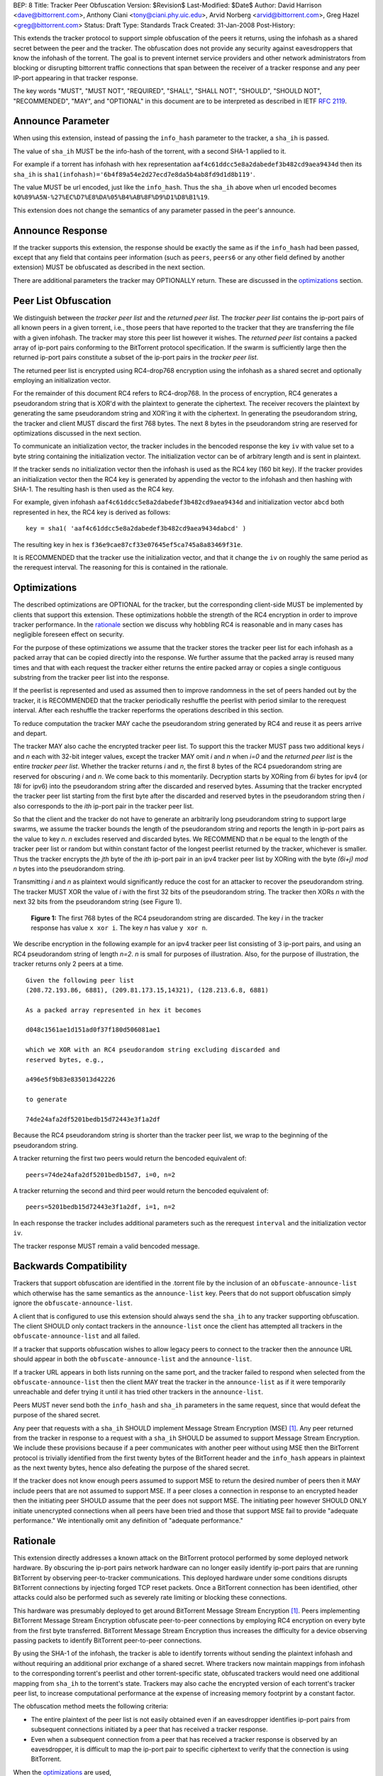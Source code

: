 BEP: 8
Title: Tracker Peer Obfuscation
Version: $Revision$
Last-Modified: $Date$
Author:  David Harrison <dave@bittorrent.com>, Anthony Ciani <tony@ciani.phy.uic.edu>, Arvid Norberg <arvid@bittorrent.com>, Greg Hazel <greg@bittorrent.com> 
Status:  Draft
Type:    Standards Track
Created: 31-Jan-2008
Post-History:

This extends the tracker protocol to support simple obfuscation of the
peers it returns, using the infohash as a shared secret between the
peer and the tracker. The obfuscation does not provide any security
against eavesdroppers that know the infohash of the torrent.  The goal
is to prevent internet service providers and other network
administrators from blocking or disrupting bittorrent traffic
connections that span between the receiver of a tracker response and
any peer IP-port appearing in that tracker response.

The key words "MUST", "MUST NOT", "REQUIRED", "SHALL", "SHALL NOT", "SHOULD",
"SHOULD NOT", "RECOMMENDED", "MAY", and "OPTIONAL" in this document are
to be interpreted as described in IETF `RFC 2119`_. 


Announce Parameter
==================

When using this extension, instead of passing the ``info_hash`` parameter
to the tracker, a ``sha_ih`` is passed.

The value of ``sha_ih`` MUST be the info-hash of the torrent, with a second
SHA-1 applied to it.

For example if a torrent has infohash with hex representation
``aaf4c61ddcc5e8a2dabedef3b482cd9aea9434d`` then its ``sha_ih`` is
``sha1(infohash)='6b4f89a54e2d27ecd7e8da5b4ab8fd9d1d8b119'``.

The value MUST be url encoded, just like the ``info_hash``.  Thus the
``sha_ih`` above when url encoded becomes
``kO%89%A5N-%27%EC%D7%E8%DA%05%B4%AB%8F%D9%D1%D8%B1%19``.

This extension does not change the semantics of any parameter passed
in the peer's announce.

Announce Response
=================

If the tracker supports this extension, the response should be exactly
the same as if the ``info_hash`` had been passed, except that any
field that contains peer information (such as ``peers``, ``peers6`` or
any other field defined by another extension) MUST be obfuscated as
described in the next section.

There are additional parameters the tracker may OPTIONALLY return.
These are discussed in the optimizations_ section.

Peer List Obfuscation
=====================

We distinguish between the *tracker peer list* and the *returned peer
list*.  The *tracker peer list* contains the ip-port pairs of all
known peers in a given torrent, i.e., those peers that have reported
to the tracker that they are transferring the file with a given
infohash.  The tracker may store this peer list however it wishes.
The *returned peer list* contains a packed array of ip-port pairs
conforming to the BitTorrent protocol specification.  If the swarm is
sufficiently large then the returned ip-port pairs constitute a subset
of the ip-port pairs in the *tracker peer list*.

The returned peer list is encrypted using RC4-drop768 encryption using
the infohash as a shared secret and optionally employing an
initialization vector.

For the remainder of this document RC4 refers to RC4-drop768.  In the
process of encryption, RC4 generates a pseudorandom string that is
XOR'd with the plaintext to generate the ciphertext.  The receiver
recovers the plaintext by generating the same pseudorandom string and
XOR'ing it with the ciphertext.  In generating the pseudorandom
string, the tracker and client MUST discard the first 768 bytes.  The
next 8 bytes in the pseudorandom string are reserved for optimizations
discussed in the next section.

To communicate an initialization vector, the tracker includes in the
bencoded response the key ``iv`` with value set to a byte string
containing the initialization vector.  The initialization vector can
be of arbitrary length and is sent in plaintext.

If the tracker sends no initialization vector then the infohash is
used as the RC4 key (160 bit key).  If the tracker provides an
initialization vector then the RC4 key is generated by appending the
vector to the infohash and then hashing with SHA-1.  The resulting
hash is then used as the RC4 key.  

For example, given infohash ``aaf4c61ddcc5e8a2dabedef3b482cd9aea9434d``
and initialization vector ``abcd`` both represented in hex, the RC4 key
is derived as follows:

::
 
   key = sha1( 'aaf4c61ddcc5e8a2dabedef3b482cd9aea9434dabcd' )

The resulting key in hex is ``f36e9cae87cf33e07645ef5ca745a8a83469f31e``.

It is RECOMMENDED that the tracker use the initialization vector, and
that it change the ``iv`` on roughly the same period as the rerequest
interval.  The reasoning for this is contained in the rationale.


Optimizations
=============

The described optimizations are OPTIONAL for the tracker, but the
corresponding client-side MUST be implemented by clients that support
this extension.  These optimizations hobble the strength of the RC4
encryption in order to improve tracker performance.  In the rationale_
section we discuss why hobbling RC4 is reasonable and in many cases
has negligible foreseen effect on security.

For the purpose of these optimizations we assume that the tracker
stores the tracker peer list for each infohash as a packed array that
can be copied directly into the response.  We further assume that the
packed array is reused many times and that with each request the
tracker either returns the entire packed array or copies a single
contiguous substring from the tracker peer list into the response.

If the peerlist is represented and used as assumed then to improve
randomness in the set of peers handed out by the tracker, it is
RECOMMENDED that the tracker periodically reshuffle the peerlist with
period similar to the rerequest interval.  After each reshuffle the
tracker reperforms the operations described in this section.

To reduce computation the tracker MAY cache the pseudorandom string
generated by RC4 and reuse it as peers arrive and depart.

The tracker MAY also cache the encrypted tracker peer list.  To
support this the tracker MUST pass two additional keys *i* and *n*
each with 32-bit integer values, except the tracker MAY omit *i* and
*n* when *i=0* and the *returned peer list* is the entire *tracker peer
list*.  Whether the tracker returns *i* and *n*, the first 8 bytes of
the RC4 psuedorandom string are reserved for obscuring *i* and *n*.
We come back to this momentarily.  Decryption starts by XORing from
*6i* bytes for ipv4 (or *18i* for ipv6) into the pseudorandom string
after the discarded and reserved bytes.  Assuming that the tracker
encrypted the tracker peer list starting from the first byte after the
discarded and reserved bytes in the pseudorandom string then *i* also
corresponds to the *ith* ip-port pair in the tracker peer list.

So that the client and the tracker do not have to generate an
arbitrarily long pseudorandom string to support large swarms, we
assume the tracker bounds the length of the pseudorandom string and
reports the length in ip-port pairs as the value to key *n*.  *n*
excludes reserved and discarded bytes.  We RECOMMEND that *n* be equal
to the length of the tracker peer list or random but within constant
factor of the longest peerlist returned by the tracker, whichever is
smaller.  Thus the tracker encrypts the *jth* byte of the *ith*
ip-port pair in an ipv4 tracker peer list by XORing with the byte
*(6i+j)* `mod` *n* bytes into the pseudorandom string.

Transmitting *i* and *n* as plaintext would significantly reduce the
cost for an attacker to recover the pseudorandom string.  The tracker
MUST XOR the value of *i* with the first 32 bits of the pseudorandom
string.  The tracker then XORs *n* with the next 32 bits from the
pseudorandom string (see Figure 1).

.. figure:: bep_0008_pseudo.png

   **Figure 1:** The first 768 bytes of the RC4 pseudorandom
   string are discarded.  The key *i* in the tracker response has
   value ``x xor i``.  The key *n* has value ``y xor n``.

We describe encryption in the following example for an ipv4 tracker peer 
list consisting of 3 ip-port pairs, and using an RC4 pseudorandom string 
of length *n=2*. *n* is small for purposes of illustration.  Also, for the 
purpose of illustration, the tracker returns only 2 peers at a time.

::

  Given the following peer list
  (208.72.193.86, 6881), (209.81.173.15,14321), (128.213.6.8, 6881)

  As a packed array represented in hex it becomes
               
  d048c1561ae1d151ad0f37f180d506081ae1 

  which we XOR with an RC4 pseudorandom string excluding discarded and
  reserved bytes, e.g.,

  a496e5f9b83e835013d42226

  to generate 

  74de24afa2df5201bedb15d72443e3f1a2df

Because the RC4 pseudorandom string is shorter than the tracker
peer list, we wrap to the beginning of the pseudorandom string.

A tracker returning the first two peers would return the bencoded
equivalent of::

  peers=74de24afa2df5201bedb15d7, i=0, n=2

A tracker returning the second and third peer would return the
bencoded equivalent of::

  peers=5201bedb15d72443e3f1a2df, i=1, n=2

In each response the tracker includes additional parameters such as
the rerequest ``interval`` and the initialization vector ``iv``.

The tracker response MUST remain a valid bencoded message.


Backwards Compatibility
=======================

Trackers that support obfuscation are identified in the .torrent file
by the inclusion of an ``obfuscate-announce-list`` which otherwise has the 
same semantics as the ``announce-list`` key.  Peers that do not support
obfuscation simply ignore the ``obfuscate-announce-list``.  

A client that is configured to use this extension should always send
the ``sha_ih`` to any tracker supporting obfuscation.  The client
SHOULD only contact trackers in the ``announce-list`` once the client
has attempted all trackers in the ``obfuscate-announce-list`` and all failed. 

If a tracker that supports obfuscation wishes to allow legacy peers to
connect to the tracker then the announce URL should appear in both the
``obfuscate-announce-list`` and the ``announce-list``.

If a tracker URL appears in both lists running on the same port, and
the tracker failed to respond when selected from the
``obfuscate-announce-list`` then the client MAY treat the tracker in
the ``announce-list`` as if it were temporarily unreachable and defer
trying it until it has tried other trackers in the ``announce-list``.

Peers MUST never send both the ``info_hash`` and ``sha_ih`` parameters
in the same request, since that would defeat the purpose of the shared
secret.

Any peer that requests with a ``sha_ih`` SHOULD implement Message
Stream Encryption (MSE) [#MSE]_.  Any peer returned from the tracker
in response to a request with a ``sha_ih`` SHOULD be assumed to
support Message Stream Encryption.  We include these provisions
because if a peer communicates with another peer without using MSE
then the BitTorrent protocol is trivially identified from the first
twenty bytes of the BitTorrent header and the ``info_hash`` appears in
plaintext as the next twenty bytes, hence also defeating the purpose
of the shared secret.

If the tracker does not know enough peers assumed to support MSE to
return the desired number of peers then it MAY include peers that are
not assumed to support MSE.  If a peer closes a connection in response
to an encrypted header then the initiating peer SHOULD assume that the
peer does not support MSE.  The initiating peer however SHOULD ONLY
initiate unencrypted connections when all peers have been tried and
those that support MSE fail to provide "adequate performance."  We
intentionally omit any definition of "adequate performance."


Rationale
=========

This extension directly addresses a known attack on the BitTorrent
protocol performed by some deployed network hardware.  By obscuring
the ip-port pairs network hardware can no longer easily identify
ip-port pairs that are running BitTorrent by observing peer-to-tracker
communications.  This deployed hardware under some conditions disrupts
BitTorrent connections by injecting forged TCP reset packets.  Once a
BitTorrent connection has been identified, other attacks could also be
performed such as severely rate limiting or blocking these
connections.

This hardware was presumably deployed to get around BitTorrent
Message Stream Encryption [#MSE]_.  Peers implementing BitTorrent Message Stream
Encryption obfuscate peer-to-peer connections by employing RC4
encryption on every byte from the first byte transferred. BitTorrent
Message Stream Encryption thus increases the difficulty for a device
observing passing packets to identify BitTorrent peer-to-peer
connections.

By using the SHA-1 of the infohash, the tracker is able to identify
torrents without sending the plaintext infohash and without requiring
an additional prior exchange of a shared secret.  Where trackers now
maintain mappings from infohash to the corresponding torrent's
peerlist and other torrent-specific state, obfuscated trackers would
need one additional mapping from ``sha_ih`` to the torrent's state.
Trackers may also cache the encrypted version of each torrent's
tracker peer list, to increase computational performance at the
expense of increasing memory footprint by a constant factor.

The obfuscation method meets the following criteria:

- The entire plaintext of the peer list is not easily obtained even if
  an eavesdropper identifies ip-port pairs from subsequent connections
  initiated by a peer that has received a tracker response.

- Even when a subsequent connection from a peer that has received a 
  tracker response is observed by an eavesdropper, it is difficult to 
  map the ip-port pair to specific ciphertext to verify that the
  connection is using BitTorrent.

When the optimizations_ are used,
 
- Few computations are performed at request time. 

- Encryption may be performed at the time a peer is added.
  The encrypted peer ip and port may be handed out hundreds of times.

- Security is minimally impacted.

The objective is NOT to create a cryptographically secure protocol
that can survive unlimited observation of passing packets and
substantial computational resources on network timescales.  The objective
is to raise the bar sufficiently to deter attacks based on observing
ip-port numbers in peer-to-tracker communications.

If a tracker observes a large number of tracker requests and responses
and subsequent connections, it is possible to attack the encryption.
RC4 is known to have a number of weaknesses especially in the way it
was used with WEP [#Borisov]_ [#Scott]_ [#Stubblefeld]_.  However,
with tracker peer obfuscation, the number of bytes transferred between
the tracker and a client is likely significantly smaller than transferred
between a wireless computer and a basestation.  An attacker faces a
much larger task in obtaining sufficient probable plaintext to
directly break the encryption.

Hobbling the RC4 encryption by using a bounded-length RC4 pseudorandom
string for small swarms is likely to have negilgible impact on
security over any other encyption method since the pseudorandom string
is probably equal to or longer than the plaintext and thus no part of
it is repeated in the XOR except as peers arrive or leave the swarm.
Thus on the timescales of rerequest intervals, nearly the same
ciphertext is handed to every peer requesting the same infohash.
Intercepting the same ciphertext multiple times provides no additional
information to the attacker.  The attacker could correlate ip-port
pairs in connections following tracker responses, but an attacker
could do this regardless of the encryption method employed.
Furthermore more direct methods of traffic analysis applied to
peer-to-peer communication is available to network operators.

For larger swarms, hobbling RC4 may more significantly impact breaking
the encryption since the same pseudorandom string is used repeatedly
across the peer list.  Some study is in order on this point taking
into account that the tracker can periodically change intiailization
vectors.

We know from experience that periodically reshuffling peer lists on
the order of the rerequest interval negligibly impacts tracker
performance even with swarms containing millions of peers.  Generating
a new pseudorandom string using RC4 on this same time interval is
likely to incur negligible performance penalty because 1) RC4 is a
small constant factor more expensive than a shuffle on an input string
of equal length, 2) the generated pseudorandom string is only *n*
ip-port pairs long where recommended *n* is within a small constant
factor larger than the largest *returned peer list* and thus much
smaller than the *tracker peer list* for large swarms, and 3) the cost
of the XOR operation is lighter weight than performing a random
shuffle.


References
==========

.. _`RFC 2119`: http://tools.ietf.org/html/rfc2119

.. [#MSE] BitTorrent Message Stream Encryption
   (http://www.azureuswiki.com/index.php/Message_Stream_Encryption)

.. [#Borisov] Nikita Borisov, Ian Goldberg, and David Wagner. Intercepting 
   mobile communications: the insecurity of 802.11. In ACM MobiCom 2001, 
   pages 180-189. ACM Press, 2001.

.. [#Scott] Scott R. Fluhrer, Itsik Mantin, and Adi
   Shamir. Weaknesses in the key scheduling algorithm of RC4. In Serge
   Vaudenay and Amr M. Youssef, editors, Selected Areas in
   Cryptography 2001, volume 2259 of Lecture Notes in Computer
   Science, pages 1-24. Springer, 2001.

.. [#Stubblefeld] Adam Stubblefeld, John Ioannidis, and Aviel
   D. Rubin. A key recovery attack on the 802.11b wired equivalent
   privacy protocol (WEP). ACM Transactions on Information and System
   Security, 7(2):319-332, May 2004.


Example Python Code
===================

Request handling in a dummy tracker implementing tracker peer obfuscation::

  from sha import sha
  from random import randint
  from struct import unpack
  from rc4 import rc4  # rc4(k) generates k RC4 pseudorandom bytes.
  
  rand = open("/dev/random","r").read
  rc4 = rc4()
  
  # tracker configuration
  MAX_PEERS = 100
  
  # per torrent state.
  infohash = sha("dummy_info").digest()
  pseudo = ''                        # pseudorandom RC4 string.
  num_peers = 1000                   # current swarm size.
  tracker_peer_list = rand(6) * num_peers 
  obfuscated_tracker_peer_list = '' 
  
  def xor(plaintext,pseudo):
    isint = False
    if type(plaintext) == int: # convert to byte string.
      plaintext = "".join([chr(int(x,16)) for x in "%.4x" % plaintext])
      isint = True
    n = len(pseudo) 
    ciphertext = "".join( 
      [chr(ord(pseudo[i%n])^ord(plaintext[i])) for i in xrange(len(plaintext))])
    if isint:
      ciphertext = unpack("!I", ciphertext)[0]   # convert back to unsigned int
    return ciphertext
  
  def init():  # called once per rerequest interval.
    global iv, x, n, n_xor_y, obfuscated_tracker_peer_list
    iv = rand(20)
    rc4.key = sha(infohash + iv).digest()
    rc4(768)                         # discard first 768
    x = rc4(4)
    y = rc4(4)
    n = min(num_peers, randint(MAX_PEERS * 2, MAX_PEERS * 4))
    n_xor_y = xor(n,y)
    pseudo = rc4(n*6)
    obfuscated_tracker_peer_list = xor(tracker_peer_list,pseudo)
  
  def getpeers( numwant ):
    global iv, x, n, n_xor_y, obfuscated_tracker_peer_list
    response = {}
    response['iv'] = iv
    numwant = min(numwant, MAX_PEERS)
    if numwant > num_peers:
      response['peers'] = obfuscated_tracker_peer_list
      return response
    i = randint(0,num_peers)
    response['i'] = xor(i,x) 
    response['n'] = n_xor_y
    response['peers'] = obfuscated_tracker_peer_list[i*6:(i+numwant)*6]
    if len(response['peers']) < numwant * 6:
      r = numwant - len(response['peers']) / 6
      response['peers'] = response['peers'] + obfuscated_tracker_peer_list[:r] 
    return response 
  
  init()
  print getpeers(20)


..
   Local Variables:
   mode: indented-text
   indent-tabs-mode: nil
   sentence-end-double-space: t
   fill-column: 70
   coding: utf-8
   End:
